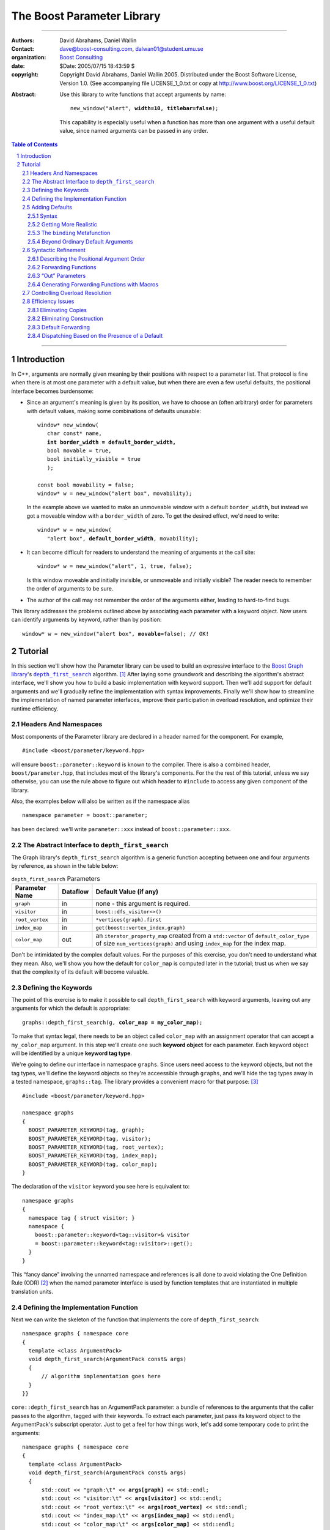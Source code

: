 +++++++++++++++++++++++++++++++++++++++++++++++++
 The Boost Parameter Library |(logo)|__
+++++++++++++++++++++++++++++++++++++++++++++++++

.. |(logo)| image:: ../../../../boost.png
   :alt: Boost

__ ../../../../index.htm

.. Firefox, at least, seems to need some help lowering
   subscripts. Without the following, subscripts seem not to drop
   at all.

.. raw:: html

  <style type="text/css">
  sub {
    vertical-align: -20%
  }
  </style>

-------------------------------------


:Authors:       David Abrahams, Daniel Wallin
:Contact:       dave@boost-consulting.com, dalwan01@student.umu.se
:organization:  `Boost Consulting`_
:date:          $Date: 2005/07/15 18:43:59 $

:copyright:     Copyright David Abrahams, Daniel Wallin
                2005. Distributed under the Boost Software License,
                Version 1.0. (See accompanying file LICENSE_1_0.txt
                or copy at http://www.boost.org/LICENSE_1_0.txt)

.. _`Boost Consulting`: http://www.boost-consulting.com

:Abstract: Use this library to write functions that accept
  arguments by name:

  .. parsed-literal::

    new_window("alert", **width=10**, **titlebar=false**);

  This capability is especially useful when a function has more
  than one argument with a useful default value, since named
  arguments can be passed in any order.

.. _concepts: ../../../more/generic_programming.html#concept

.. contents:: **Table of Contents**

.. role:: concept
   :class: interpreted

.. section-numbering::

-------------------------------------

==============
 Introduction
==============

In C++, arguments are normally given meaning by their positions
with respect to a parameter list.  That protocol is fine when there
is at most one parameter with a default value, but when there are
even a few useful defaults, the positional interface becomes
burdensome:

* Since an argument's meaning is given by its position, we have to
  choose an (often arbitrary) order for parameters with default
  values, making some combinations of defaults unusable:

  .. parsed-literal::

    window* new_window(
       char const* name, 
       **int border_width = default_border_width,**
       bool movable = true,
       bool initially_visible = true
       );

    const bool movability = false;
    window* w = new_window("alert box", movability);

  In the example above we wanted to make an unmoveable window
  with a default ``border_width``, but instead we got a moveable
  window with a ``border_width`` of zero.  To get the desired
  effect, we'd need to write:

  .. parsed-literal::

    window* w = new_window(
       "alert box", **default_border_width**, movability);


* It can become difficult for readers to understand the meaning of
  arguments at the call site::

    window* w = new_window("alert", 1, true, false);

  Is this window moveable and initially invisible, or unmoveable
  and initially visible?  The reader needs to remember the order
  of arguments to be sure.  

* The author of the call may not remember the order of the
  arguments either, leading to hard-to-find bugs.

This library addresses the problems outlined above by associating
each parameter with a keyword object.  Now users can identify
arguments by keyword, rather than by position:

.. parsed-literal::

  window* w = new_window("alert box", **movable=**\ false); // OK!

.. I'm inclined to leave this part out.  In particular, the 2nd
   point is kinda lame because even with the library, we need to
   introduce overloads -- dwa:

   C++ has two other limitations, with respect to default arguments,
   that are unrelated to its positional interface:

   * Default values cannot depend on the values of other function
     parameters:

     .. parsed-literal::

       // Can we make resize windows to a square shape by default?
       void resize(
         window* w,
         int **width**, 
         int height **= width** // nope, error!
       );

   * Default values in function templates are useless for any
     argument whose type should be deduced when the argument is
     supplied explicitly::

        template <class T> 
        void f(T x = 0);

        f(3.14) // ok: x supplied explicitly; T is double
        f();    // error: can't deduce T from default argument 0!

   As a side effect of using the Boost Parameter library, you may find
   that you circumvent both of these limitations quite naturally.

==========
 Tutorial
==========

In this section we'll show how the Parameter library can be used to
build an expressive interface to the `Boost Graph library`__\ 's
|dfs|_ algorithm. [#old_interface]_ After laying some groundwork
and describing the algorithm's abstract interface, we'll show you
how to build a basic implementation with keyword support.  Then
we'll add support for default arguments and we'll gradually refine the
implementation with syntax improvements.  Finally we'll show how to
streamline the implementation of named parameter interfaces,
improve their participation in overload resolution, and optimize
their runtime efficiency.

__ ../../../graph/index.html

.. _dfs: ../../../graph/doc/depth_first_search.html

.. |dfs| replace:: ``depth_first_search``


Headers And Namespaces
======================

Most components of the Parameter library are declared in a
header named for the component.  For example, ::

  #include <boost/parameter/keyword.hpp>

will ensure ``boost::parameter::keyword`` is known to the
compiler.  There is also a combined header,
``boost/parameter.hpp``, that includes most of the library's
components.  For the the rest of this tutorial, unless we say
otherwise, you can use the rule above to figure out which header
to ``#include`` to access any given component of the library.

Also, the examples below will also be written as if the
namespace alias ::

  namespace parameter = boost::parameter;

has been declared: we'll write ``parameter::xxx`` instead of
``boost::parameter::xxx``.

The Abstract Interface to |dfs|
===============================

The Graph library's |dfs| algorithm is a generic function accepting
between one and four arguments by reference, as shown in the table
below:

.. RS -- Seeing the function described via table is harder to
   grasp.  I suggest showing the function signature first, but omit
   the defaults for clarity.  That will provide parameter names, in
   context, which will make the connection to the table simpler.

.. _`parameter table`: 
.. _`default expressions`: 

.. table:: ``depth_first_search`` Parameters

  +----------------+----------+----------------------------------+
  | Parameter Name | Dataflow | Default Value (if any)           |
  +================+==========+==================================+
  |``graph``       | in       |none - this argument is required. |
  +----------------+----------+----------------------------------+
  |``visitor``     | in       |``boost::dfs_visitor<>()``        |
  +----------------+----------+----------------------------------+
  |``root_vertex`` | in       |``*vertices(graph).first``        |
  +----------------+----------+----------------------------------+
  |``index_map``   | in       |``get(boost::vertex_index,graph)``|
  +----------------+----------+----------------------------------+
  |``color_map``   | out      |an ``iterator_property_map``      |
  |                |          |created from a ``std::vector`` of |
  |                |          |``default_color_type`` of size    |
  |                |          |``num_vertices(graph)`` and using |
  |                |          |``index_map`` for the index map.  |
  +----------------+----------+----------------------------------+

Don't be intimidated by the complex default values.  For the
purposes of this exercise, you don't need to understand what they
mean. Also, we'll show you how the default for ``color_map`` is
computed later in the tutorial; trust us when we say that the
complexity of its default will become valuable.

Defining the Keywords
=====================

The point of this exercise is to make it possible to call
``depth_first_search`` with keyword arguments, leaving out any
arguments for which the default is appropriate:

.. parsed-literal::

  graphs::depth_first_search(g, **color_map = my_color_map**);

To make that syntax legal, there needs to be an object called
``color_map`` with an assignment operator that can accept a
``my_color_map`` argument.  In this step we'll create one such
**keyword object** for each parameter.  Each keyword object will be
identified by a unique **keyword tag type**.  

We're going to define our interface in namespace ``graphs``.  Since
users need access to the keyword objects, but not the tag types,
we'll define the keyword objects so they're acceessible through
``graphs``, and we'll hide the tag types away in a tested
namespace, ``graphs::tag``.  The library provides a convenient
macro for that purpose: [#msvc_keyword]_ ::

  #include <boost/parameter/keyword.hpp>

  namespace graphs
  {
    BOOST_PARAMETER_KEYWORD(tag, graph);
    BOOST_PARAMETER_KEYWORD(tag, visitor);
    BOOST_PARAMETER_KEYWORD(tag, root_vertex);
    BOOST_PARAMETER_KEYWORD(tag, index_map);
    BOOST_PARAMETER_KEYWORD(tag, color_map);
  }

The declaration of the ``visitor`` keyword you see here is
equivalent to::

  namespace graphs 
  {
    namespace tag { struct visitor; }
    namespace { 
      boost::parameter::keyword<tag::visitor>& visitor
      = boost::parameter::keyword<tag::visitor>::get();
    }
  }

This “fancy dance” involving the unnamed namespace and references
is all done to avoid violating the One Definition Rule (ODR)
[#odr]_ when the named parameter interface is used by function
templates that are instantiated in multiple translation
units.

Defining the Implementation Function
====================================

Next we can write the skeleton of the function that implements
the core of ``depth_first_search``::

  namespace graphs { namespace core
  {
    template <class ArgumentPack>
    void depth_first_search(ArgumentPack const& args)
    {
        // algorithm implementation goes here
    }
  }}

.. |ArgumentPack| replace:: :concept:`ArgumentPack`

``core::depth_first_search`` has an |ArgumentPack|
parameter: a bundle of references to the arguments that the caller
passes to the algorithm, tagged with their keywords.  To extract
each parameter, just pass its keyword object to the
|ArgumentPack|\ 's subscript operator.  Just to get a feel for how
things work, let's add some temporary code to print the arguments:

.. parsed-literal::

  namespace graphs { namespace core
  {
    template <class ArgumentPack>
    void depth_first_search(ArgumentPack const& args)
    {
        std::cout << "graph:\\t" << **args[graph]** << std::endl;
        std::cout << "visitor:\\t" << **args[visitor]** << std::endl;
        std::cout << "root_vertex:\\t" << **args[root_vertex]** << std::endl;
        std::cout << "index_map:\\t" << **args[index_map]** << std::endl;
        std::cout << "color_map:\\t" << **args[color_map]** << std::endl;
    }
  }} // graphs::core

It's unlikely that many of the arguments the caller will eventually
pass to ``depth_first_search`` can be printed, but for now the code
above will give us something to experiment with.  To see the
keywords in action, we can write a little test driver:

.. parsed-literal::

  int main()
  {
      using namespace graphs;

      core::depth_first_search(**(**
        graph = 'G', visitor = 2, root_vertex = 3.5, 
        index_map = "hello, world", color_map = false\ **)**);
  }

An overloaded comma operator (``operator,``) combines the results
of assigning to each keyword object into a single |ArgumentPack|
object that gets passed on to ``core::depth_first_search``.  The
extra set of parentheses you see in the example above are required:
without them, each assignment would be interpreted as a separate
function argument and the comma operator wouldn't take effect.
We'll show you how to get rid of the extra parentheses later in
this tutorial.

Of course, we can pass the arguments in any order::

  int main()
  {
      using namespace graphs;

      core::depth_first_search((
        root_vertex = 3.14, graph = 'G', color_map = false, 
        index_map = "hello, world", visitor = 2));
  }

either of the two programs above will print::

  graph:       G
  visitor:     2
  root_vertex: 3.5
  index_map:   hello, world
  color_map:   false

Adding Defaults
===============

Currently, all the arguments to ``depth_first_search`` are
required.  If any parameter can't be found, there will be a
compilation error where we try to extract it from the
|ArgumentPack| using the subscript operator.  To make it
legal to omit an argument we need to give it a default value.

Syntax
------

We can make any of the parameters optional by following its keyword
with the ``|`` operator and the parameter's default value within
the square brackets.  In the following example, we've given
``root_vertex`` a default of ``42`` and ``color_map`` a default of
``"hello, world"``.

.. parsed-literal::

  namespace graphs { namespace core
  {
    template <class ArgumentPack>
    void depth_first_search(ArgumentPack const& args)
    {
        std::cout << "graph:\\t" << args[graph] << std::endl;
        std::cout << "visitor:\\t" << args[visitor] << std::endl;
        std::cout << "root_vertex:\\t" << args[root_vertex\ **|42**\ ] << std::endl;
        std::cout << "index_map:\\t" << args[index_map] << std::endl;
        std::cout << "color_map:\\t" << args[color_map\ **|"hello, world"**\ ] << std::endl;
    }
  }} // graphs::core

Now we can invoke the function without supplying ``color_map`` or
``root_vertex``::

  core::depth_first_search((
    graph = 'G', index_map = "index", visitor = 6));

The call above would print::

  graph:       G
  visitor:     6
  root_vertex: 42
  index_map:   index
  color_map:   hello, world

.. Important::

   The index expression ``args[…]`` always yields a *reference*
   that is bound either to the actual argument passed by the caller
   or, if no argument is passed explicitly, to the specified
   default value.

Getting More Realistic
----------------------

Now it's time to put some more realistic defaults in place.  We'll
have to give up our print statements—at least if we want to see the
defaults work—since, the default values of these
parameters generally aren't printable.

Instead, we'll connect local variables to the arguments and use
those in our algorithm:

.. parsed-literal::

  namespace graphs { namespace core
  {
    template <class ArgumentPack>
    void depth_first_search(ArgumentPack const& args)
    {
        *Graph*   g = args[graph];
        *Visitor* v = args[visitor|\ *default-expression*\ :sub:`1`\ ];
        *Vertex*  s = args[root_vertex|\ *default-expression*\ :sub:`2`\ ];
        *Index*   i = args[index_map|\ *default-expression*\ :sub:`3`\ ];
        *Color*   c = args[visitor|\ *default-expression*\ :sub:`4`\ ];

        *…use g, v, s, i, and c to implement the algorithm…*
    }
  }} // graphs::core

We'll insert the `default expressions`_ in a moment, but first we
need to come up with the types *Graph*, *Visitor*, *Vertex*,
*Index*, and *Color*.

The ``binding`` |Metafunction|_
-------------------------------

To compute the type of a parameter we can use a |Metafunction|_
called ``binding``:

.. parsed-literal::

  binding<ArgumentPack, Keyword, Default = void>
  { typedef *see text* type; };

where ``Default`` is the type of the default argument, if any.

For example, to declare and initialize ``g`` above, we could write:

.. parsed-literal::

  typedef typename parameter::binding<
    ArgumentPack,\ **tag::graph**
  >::type Graph;

  Graph g = args[graph];

As shown in the `parameter table`_, ``graph`` has no default, so
the ``binding`` invocation for *Graph* takes only two arguments.
The default ``visitor`` is ``boost::dfs_visitor<>()``, so the
``binding`` invocation for *Visitor* takes three arguments:

.. parsed-literal::

  typedef typename parameter::binding<
    ArgumentPack,\ **tag::visitor,boost::dfs_visitor<>**
  >::type Visitor;

  Visitor v = args[visitor|\ **boost::dfs_visitor<>()**\ ];

Note that the default ``visitor`` is supplied as a *temporary*
instance of ``dfs_visitor``.  Because ``args[…]`` always yields
a reference, making ``v`` a reference would cause it to bind to
that temporary, and immediately dangle.  Therefore, it's crucial
that we passed ``dfs_visitor<>``, and not ``dfs_visitor<>
const&``, as the last argument to ``binding``.

.. Important:: 

   Never pass ``binding`` a reference type as the default unless
   you know that the default value passed to the |ArgumentPack|\ 's
   indexing operator will outlive the reference you'll bind to it.

Sometimes there's no need to use ``binding`` at all.  The
``root_vertex`` argument is required to be of the graph's
``vertex_descriptor`` type, [#vertex_descriptor]_ so we can just
use that knowledge to bypass ``binding`` altogether.

.. parsed-literal::

  typename **boost::graph_traits<Graph>::vertex_descriptor**
    s = args[root_vertex|\ ***vertices(g).first**\ ];

.. _dangling:

.. |Metafunction| replace:: :concept:`Metafunction`

.. _Metafunction: ../../../mpl/doc/refmanual/metafunction.html

Beyond Ordinary Default Arguments
---------------------------------

Here's how you might write the declaration for the ``index_map``
parameter:

.. parsed-literal::

  typedef typename parameter::binding<
      ArgumentPack
    , tag::index_map
    , **typename boost::property_map<Graph, vertex_index_t>::const_type**
  >::type Index;

  Index i = args[index_map|\ **get(boost::vertex_index,g)**\ ];

Notice two capabilities we've gained over what
plain C++ default arguments provide:

1. The default value of the ``index`` parameter depends on the
   value of the ``graph`` parameter.  That's illegal in plain C++:
   
   .. parsed-literal::

     void f(int **graph**, int index = **graph** + 1); // error

2. The ``index`` parameter has a useful default, yet it is
   templated and its type can be deduced when  an ``index``
   argument is explicitly specified by the caller.  In plain C++, you
   can *specify* a default value for a parameter with deduced type,
   but it's not very useful:

   .. parsed-literal::

     template <class Index>
     int f(Index index **= 42**);  // OK
     int y = f();                // **error; can't deduce Index**

Syntactic Refinement
====================

In this section we'll describe how you can allow callers to invoke
``depth_first_search`` with just one pair of parentheses, and to
omit keywords where appropriate.


Describing the Positional Argument Order
----------------------------------------

.. _ParameterSpec:

.. |ParameterSpec| replace:: :concept:`ParameterSpec`

First, we'll need to build a type that describes the allowed
parameters and their ordering when passed positionally.  This type
is known as a |ParameterSpec|. [#typedef]_ ::

  namespace graphs
  {
    struct dfs_params
      : parameter::parameters<
            tag::graph
          , tag::visitor
          , tag::root_vertex
          , tag::index_map
          , tag::color_map
        >
    {};
  }

The ``parameters`` template supplies a function-call
operator that groups all its arguments into an |ArgumentPack|.  Any
arguments passed to it without a keyword label will be associated
with a parameter according to its position in the |ParameterSpec|.
So for example, given an object ``p`` of type ``dfs_params``, ::

  p('G', index_map=1)

yields an |ArgumentPack| whose ``graph`` parameter has a value of
``'G'``, and whose ``index_map`` parameter has a value of ``1``.

Forwarding Functions
--------------------
  
Next we need a family of overloaded ``depth_first_search`` function
templates that can be called with anywhere from one to five
arguments.  These *forwarding functions* will invoke an instance of
``dfs_params`` as a function object, passing their parameters
to its ``operator()`` and forwarding the result on to
``core::depth_first_search``::

  namespace graphs
  {
    template <class A0>
    void depth_first_search(A0 const& a0)
    {
       core::depth_first_search(dfs_params()(a0));
    }

    template <class A0, class A1>
    void depth_first_search(A0 const& a0, A1 const& a1)
    {
       core::depth_first_search(dfs_params()(a0,a1));
    }

                      ⋮

    template <class A0, class A1, …class A4>
    void depth_first_search(A0 const& a0, A1 const& a1, …A4 const& a4)
    {
       core::depth_first_search(dfs_params()(a0,a1,a2,a3,a4));
    }
  }

That's it!  We can now call ``graphs::depth_first_search`` with
from one to five arguments passed positionally or via keyword.

“Out” Parameters
----------------

Well, that's not *quite* it.  The overload set above works fine
when ``color_map`` is passed by keyword, but it breaks down when it
is passed positionally.  As you may recall from the
``depth_first_search`` `parameter table`_, ``color_map`` is an
“out” parameter.  That means the five-argument
``depth_first_search`` overload should really take its final
argument by non-``const`` reference.  On the other hand, when
passing arguments by keyword, the keyword object's assignment
operator yields a temporary |ArgumentPack| object, and
a conforming C++ compiler will refuse to bind a non-``const``
reference to a temporary.  To support an interface in which the
last argument is passed by keyword, there must be a
``depth_first_search`` overload taking its argument by ``const``
reference.  The simplest solution in this case is to add another
overload:

.. parsed-literal::

   template <class A0, class A1, …class A4>
   void depth_first_search(A0 **const&** a0, A1 **const&** a1, …\ A4\ **&** a4)
   {
       core::depth_first_search(dfs_params()(a0,a1,a2,a3,a4));
   }

That works nicely, but only because there is only one “out”
parameter and it is in the last position.  If ``color_map`` had
been the first parameter, we would have needed *ten* overloads.  In
the worst case—where the function has five “out” parameters—2\
:sup:`5` or 32 overloads would be required.  This “\ `forwarding
problem`_\ ” is well-known to generic library authors, and the C++
standard committee is working on a proposal__ to address it.

.. _`forwarding problem`: http://www.open-std.org/jtc1/sc22/wg21/docs/papers/2002/n1385.htm

__ http://www.open-std.org/jtc1/sc22/wg21/docs/papers/2004/n1690.html

If it is impractical for you to write the overloads that would be
required for positional “out” arguments to be passed directly, you
still have the option to ask users to pass them through |ref|_,
which will ensure that the algorithm implementation sees a
non-``const`` reference:

.. parsed-literal::

  depth_first_search(g, v, s, i, **boost::ref(c)**);

.. |ref| replace:: ``boost::ref``

.. _ref: http://www.boost.org/doc/html/reference_wrapper.html

Generating Forwarding Functions with Macros
-------------------------------------------

To remove some of the tedium of writing overloaded forwarding
functions, the library supplies a macro, suitably located in
``boost/parameter/macros.hpp``, that will generate free function
overloads for you::

  BOOST_PARAMETER_FUN(void, depth_first_search, 1, 5, dfs_params);

will generate a family of five ``depth_first_search`` overloads, in
the current scope, that pass their arguments through
``dfs_params``.  Instead of ``core::depth_first_search``, these
overloads will forward the |ArgumentPack| on to a function called
``depth_first_search_with_named_params``, also in the current
scope.  It's up to you to implement that function.  You could
simply transplant the body of ``core::depth_first_search`` into
``depth_first_search_with_named_params`` if you were going to use
this approach.

Note that ``BOOST_PARAMETER_FUN`` only takes arguments by ``const``
reference, so you will have to add any additional overloads
required to handle positional “out” parameters yourself.  We are
looking into providing a more sophisticated set of macros to
address this problem and others, for an upcoming release of Boost.

Controlling Overload Resolution
===============================

The parameters of our templated forwarding functions are completely
general; in fact, they're a perfect match for any argument type
whatsoever.  The problems with exposing such general function
templates have been the subject of much discussion; especially in
the presence of `unqualified calls`__.  Probably the safest thing
to do is to isolate the forwarding functions in a namespace
containing no types [#using]_, but often we'd *like* our functions
to play nicely with argument-dependent lookup and other function
overloads.  In that case, it's neccessary to remove the functions
from the overload set when the passed argument types aren't
appropriate.

__ http://anubis.dkuug.dk/jtc1/sc22/wg21/docs/lwg-defects.html#225

This sort of overload control can be accomplished in C++ by taking
advantage of the SFINAE (Substitution Failure Is Not An Error) rule. [#sfinae]_
The named parameters library provides built-in SFINAE support
through the following class templates:

.. parsed-literal::

     template< class KeywordTag, class Predicate = *unspecified* >
     struct required;

     template< class KeywordTag, class Predicate = *unspecified* >
     struct optional;

Instead of directly using keyword tags in our |ParameterSpec|, we
can use ``required`` and ``optional`` to indicate which function
parameters are required, and optionally pass ``Predicate``\ s to
describe the type requirements for each function parameter.
The ``Predicate`` argument must be a unary  `MPL
lambda expression`_  that, when applied to the
actual type of the argument, indicates whether that argument type
meets the function's requirements for that parameter position.

.. _`MPL lambda expression`: ../../../mpl/doc/refmanual/lambda-expression.html

For example, let's say we want to restrict our ``depth_first_search()`` so that
the ``graph`` parameter is required and the ``root_vertex``
parameter is convertible to ``int``.  We might write:

.. parsed-literal::

  #include <boost/type_traits/is_convertible.hpp>
  #include <boost/mpl/placeholders.hpp>
  namespace graphs
  {
    using namespace boost::mpl::placeholders;

    struct dfs_params
      : parameter::parameters<
            **parameter::required<tag::graph>**
          , parameter::optional<tag::visitor>
          , **parameter::optional<
                tag::root_vertex, boost::is_convertible<_,int>
            >**
          , parameter::optional<tag::index_map>
          , parameter::optional<tag::color_map>
        >
    {};
  }

Now we add an additional defaulted argument to each of our
``depth_first_search`` overloads, to trigger SFINAE:

.. parsed-literal::

  namespace graphs
  {
    template <class A0>
    void depth_first_search(
        A0 const& a0
      , typename dfs_params::match<A0>::type p = dfs_params())
    {
       core::depth_first_search(**p**\ (a0));
    }

    template <class A0, class A1>
    void depth_first_search(
        A0 const& a0, A1 const& a1
      , typename dfs_params::match<A0,A1>::type p = dfs_params())
    {
       core::depth_first_search(**p**\ (a0,a1));
    }

                      ⋮

    template <class A0, class A1, …class A4>
    void depth_first_search(
        A0 const& a0, A1 const& a1, …A4 const& A4
      , typename dfs_params::match<A0,A1,A2,A3,A4>::type p = dfs_params())
    {
       core::depth_first_search(**p**\ (a0,a1,a2,a3,a4));
    }
  }


These additional parameters are not intended to be used directly
by callers; they merely trigger SFINAE by becoming illegal types
when the ``name`` argument is not convertible to ``const
char*``. The ``BOOST_PARAMETER_FUN`` macro described earlier
adds these extra function parameters for you.

Efficiency Issues
=================

The ``color_map`` parameter gives us a few efficiency issues to
consider.  Here's a first cut at extraction and binding:

.. parsed-literal::

  typedef 
    vector_property_map<boost::default_color_type, Index>
  default_color_map;

  typename parameter::binding<
      ArgumentPack
    , tag::color_map
    , default_color_map
  >::type color = args[color_map|\ **default_color_map(num_vertices(g),i)**\ ];

Eliminating Copies
------------------

The library has no way to know whether an explicitly-supplied
argument is expensive to copy (or even if it is copyable at all),
so ``binding<…,k,…>::type`` is always a reference type when the
*k* parameter is supplied by the caller.  Since ``args[…]``
yields a reference to the actual argument, ``color`` will be bound
to the actual ``color_map`` argument and no copying will be done.

As described above__, because the default is a temporary, it's
important that ``color`` be a non-reference when the default is
used.  In that case, the default value will be *copied* into
``color``.  If we store the default in a named variable, though,
``color`` can be a reference, thereby eliminating the copy:

.. parsed-literal::

  default_color_map default_color(num_vertices(g),i);

  typename parameter::binding<
      ArgumentPack
    , tag::color_map
    , **default_color_map&**
  >::type color = args[color_map|default_color];

__ dangling_

.. Hint:: 

   To avoid making needless copies, pass a *reference to the
   default type* as the third argument to ``binding``.

Eliminating Construction
------------------------

Of course it's nice to avoid copying ``default_color``, but the
more important cost is that of *constructing* it in the first
place.  A ``vector_property_map`` is cheap to copy, since it holds
its elements via a |shared_ptr|_.  On the other hand, construction of
``default_color`` costs at least two dynamic memory allocations and
``num_vertices(g)`` copies; it would be better to avoid doing this
work when the default value won't be needed.

.. |shared_ptr| replace:: ``shared_ptr``

.. _shared_ptr: ../../../smart_ptr/shared_ptr.htm

To that end, the library allows us to supply a callable object
that—if no argument was supplied by the caller—will be invoked to
construct the default value.  Instead of following the keyword with
the ``|`` operator, we'll use ``||`` and follow it with a
nullary (zero-argument) function object that constructs a
default_color_map.  Here, we build the function object using
Boost.Lambda_: [#bind]_

.. _Boost.Lambda: ../../../lambda/index.html

.. parsed-literal::

  // After #include <boost/lambda/construct.hpp>
  typename parameter::binding<
      ArgumentPack
    , tag::color_map
    , default_color_map
  >::type color = args[
    color_map
    **|| boost::lambda::construct<default_color_map>(num_vertices(g),i)**
  ];

.. sidebar:: Memnonics

   To remember the difference between ``|`` and ``||``, recall that
   ``||`` normally uses short-circuit evaluation: its second
   argument is only evaluated if its first argument is ``false``.
   Similarly, in ``color_map[param||f]``, ``f`` is only invoked if
   no ``color_map`` argument was supplied.

Default Forwarding
------------------

Types that are expensive to construct yet cheap to copy aren't all
that typical, and even copying the color map is more expensive than
we might like.  It might be nice to avoid both needless
construction *and* needless copying of the default color map.  The
simplest way to achieve that is to avoid naming it altogether, at
least not in ``core::depth_first_search``.  Instead, we could just
introduce another function template to implement the actual
algorithm:

.. parsed-literal::

  namespace graphs { namespace core
  {
    template <class G, class V, class S, class I, class C>
    void **dfs_impl**\ (G& g, V& v, S& s, I& i, C& c)
    {
        *…actual algorithm implementation…*
    }
  }}

Then, in ``core::depth_first_search``, we'll simply forward the
result of indexing ``args`` to ``core::dfs_impl``::

  core::dfs_impl( 
      g,v,s,i
    , args[
        color_map
        || boost::lambda::construct<default_color_map>(num_vertices(g),i)
      ]);

In real code, after going to the trouble to write ``dfs_impl``,
we'd probably just forward all the arguments.

Dispatching Based on the Presence of a Default
----------------------------------------------

In fact, the Graph library itself constructs a slightly different
``color_map``, to avoid even the overhead of initializing a
|shared_ptr|_::

   std::vector<boost::default_color_type> 
     color_vec(num_vertices(g));

   boost::iterator_property_map<
       typename std::vector<
          boost::default_color_type
       >::iterator
     , Index
   > c(color_vec.begin(), i);

To avoid instantiating that code when it isn't needed, we'll have
to find a way to select different function implementations, at
compile time, based on whether a ``color_map`` argument was
supplied.  By using `tag dispatching`_ on the presence of a
``color_map`` argument, we can do just that:

.. _`tag dispatching`: ../../../../more/generic_programming.html#tag_dispatching

.. parsed-literal::

  #include <boost/type_traits/is_same.hpp>
  #include <boost/mpl/bool.hpp>

  namespace graphs { namespace core {
  
    template <class ArgumentPack>
    void dfs_dispatch(ArgumentPack& args, **mpl::true_**)
    {
        *…use the color map computed in the previous example…*
    }
    
    template <class ArgumentPack>
    void dfs_dispatch(ArgumentPack& args, **mpl::false_**)
    {
        *…use args[color]…*
    }
    
    template <class ArgumentPack>
    void depth_first_search(ArgumentPack& args)
    {
        typedef typename binding<args,tag::color>::type color\_;
        core::dfs_dispatch(args, **boost::is_same<color\_,void>()**\ );
    }
  }}

We've used the fact that the default for ``binding``\ 's third
argument is ``void``: because specializations of ``is_same`` are
``bool``-valued MPL |Integral Constant|_, it will be derived either
from ``mpl::true_`` or ``mpl::false_``, and the appropriate
``dfs_dispatch`` implementation will be selected.

.. |Integral Constant| replace:: :concept:`Integral Constant`

.. _`Integral Constant`: ../../../mpl/doc/refmanual/integral-constant.html


--------------------------

.. [#old_interface] As of Boost 1.33.0 the Graph library was still
   using an `older named parameter mechanism`__, but there are
   plans to change it to use Boost.Parameter (this library) in an
   upcoming release, while keeping the old interface available for
   backward-compatibility.  

__ ../../../graph/doc/bgl_named_params.html

.. [#odr] The **One Definition Rule** says that any given entity in
   a C++ program must have the same definition in all translation
   units (object files) that make up a program.

.. [#msvc_keyword] If you use Visual C++ 6.x, you may find you also
   need the following using declarations, which really should be
   redundant.  This need has been observed, but then it disappeared
   as the code evolved, so add these only as a last resort::

    namespace graphs
    {
      using graphs::graph;
      using graphs::visitor;
      using graphs::root_vertex;
      using graphs::index_map;
      using graphs::color_map;
    }

.. [#vertex_descriptor] If you're not familiar with the Boost Graph
   Library, don't worry about the meaning of any
   Graph-library-specific details you encounter.  In this case you
   could replace all mentions of vertex descriptor types with
   ``int`` in the text, and your understanding of the Parameter
   library wouldn't suffer.

.. [#typedef] In principle you can also declare a
   |ParameterSpec| as a ``typedef``::

     typedef parameter::parameters<
           tag::graph, tag::visitor, tag::root_vertex
         , tag::index_map, tag::color_map
     > dfs_parameters;
     
   Some older compilers seem to be happier with the use of
   inheritance, though.

.. [#bind] The Lambda library is known not to work on `some
   less-conformant compilers`__.  When using one of those you could
   define ::
   
      template <class T>
      struct construct2
      {
          typedef T result_type;

          template <class A1, class A2>
          T operator() { return T(a1,a2); }
      };

    and use Boost.Bind_ to generate the function object::

      boost::bind(construct2<default_color_map>,num_vertices(g),i)

.. [#using] You can always give the illusion that the function
   lives in an outer namespace by applying a *using-declaration*::

      namespace foo_overloads
      {
        // foo declarations here
        void foo() { ... }
        ...
      }
      using foo_overloads::foo;  


.. [#sfinae] If type substitution during the instantiation of a
   function template results in an invalid type, no compilation
   error is emitted; instead the overload is removed from the
   overload set. By producing an invalid type in the function
   signature depending on the result of some condition, whether or
   not an overload is considered during overload resolution can be
   controlled.  The technique is formalized in the |enable_if|_
   utility.  See
   http://www.semantics.org/once_weakly/w02_SFINAE.pdf for more
   information on SFINAE.

.. |enable_if| replace:: ``enable_if``
.. _enable_if: ../../../utility/enable_if.html


__ http://www.boost.org/regression/release/user/lambda.html

.. _Boost.Bind: ../../../libs/bind/index.html

